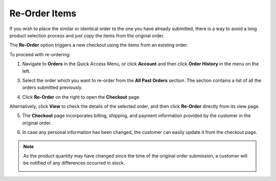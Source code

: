 .. _frontstore-guide--orders-reorder:

Re-Order Items
--------------

.. begin

If you wish to place the similar or identical order to the one you have already submitted, there is a way to avoid a long product selection process and just copy the items from the original order.

The **Re-Order** option triggers a new checkout using the items from an existing order.

To proceed with re-ordering:

1. Navigate to **Orders** in the Quick Access Menu, or click **Account** and then click **Order History** in the menu on the left.

   .. image:: /frontstore_guide/img/orders/reorder_1.png

3. Select the order which you want to re-order from the **All Past Orders** section. The section contains a list of all the orders submitted previously.

4. Click **Re-Order** on the right to open the **Checkout** page.

   .. image:: /frontstore_guide/img/orders/reorder_2.png

Alternatively, click **View** to check the details of the selected order, and then click **Re-Order** directly from its view page.

.. image:: /frontstore_guide/img/orders/reorder_3.png

5. The **Checkout** page incorporates billing, shipping, and payment information provided by the customer in the original order.

6. In case any personal information has been changed, the customer can easily update it from the checkout page.

   .. image:: /frontstore_guide/img/orders/reorder_4.png

.. note:: As the product quantity may have changed since the time of the original order submission, a customer will be notified of any differences occurred in stock.

   .. image:: /frontstore_guide/img/orders/reorder_5.png

.. finish